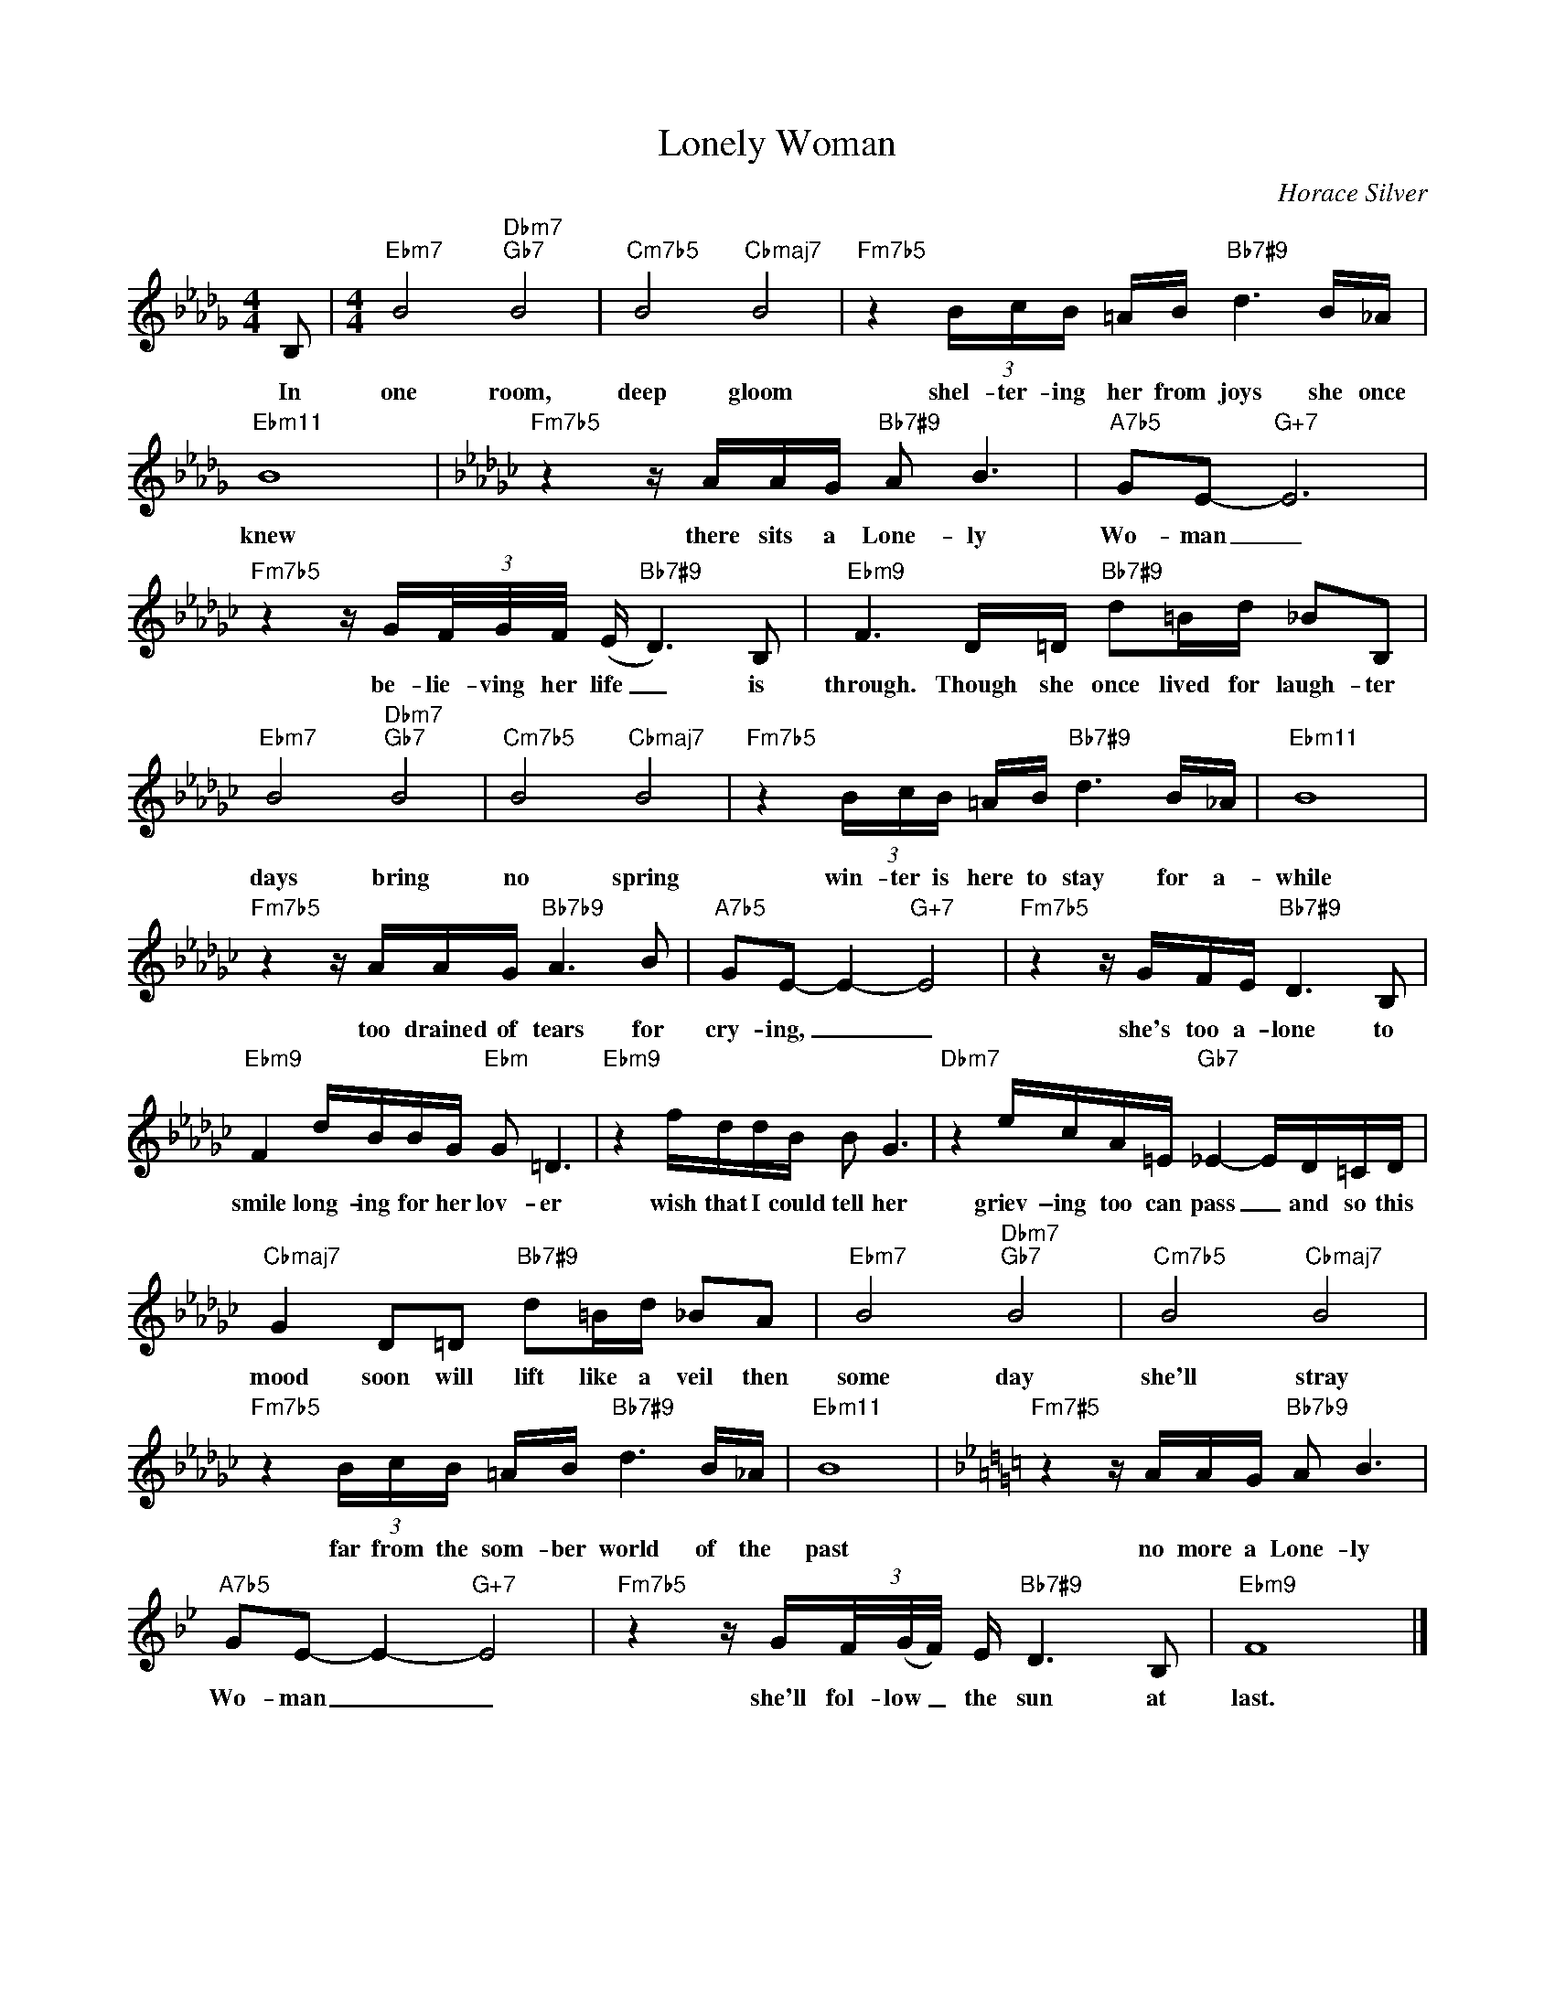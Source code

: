 X:1
T:Lonely Woman
C:Horace Silver
Z:All Rights Reserved
L:1/16
M:4/4
K:Db
V:1 treble 
%%MIDI program 0
V:1
 B,2 |[M:4/4]"Ebm7" B8"Dbm7""Gb7" B8 |"Cm7b5" B8"Cbmaj7" B8 |"Fm7b5" z4 (3BcB =AB"Bb7#9" d6 B_A | %4
w: In|one room,|deep gloom|shel- ter- ing her from joys she once|
"Ebm11" B16 |[K:Gb]"Fm7b5" z4 z AAG"Bb7#9" A2 B6 |"A7b5" G2E2-"G+7" E12 | %7
w: knew|there sits a Lone- ly|Wo- man _|
"Fm7b5" z4 z G(3F/G/F/ (E"Bb7#9" D6) B,2 |"Ebm9" F6 D=D"Bb7#9" d2=Bd _B2B,2 | %9
w: be- lie- ving her life _ is|through. Though she once lived for laugh- ter|
"Ebm7" B8"Dbm7""Gb7" B8 |"Cm7b5" B8"Cbmaj7" B8 |"Fm7b5" z4 (3BcB =AB"Bb7#9" d6 B_A |"Ebm11" B16 | %13
w: days bring|no spring|win- ter is here to stay for a-|while|
"Fm7b5" z4 z AAG"Bb7b9" A6 B2 |"A7b5" G2E2- E4-"G+7" E8 |"Fm7b5" z4 z GFE"Bb7#9" D6 B,2 | %16
w: too drained of tears for|cry- ing, _ _|she's too a- lone to|
"Ebm9" F4 dBBG"Ebm" G2 =D6 |"Ebm9" z4 fddB B2 G6 |"Dbm7" z4 ecA=E"Gb7" _E4- ED=CD | %19
w: smile long- ing for her lov- er|wish that I could tell her|griev- \-ing too can pass _ and so this|
"Cbmaj7" G4 D2=D2"Bb7#9" d2=Bd _B2A2 |[K:Gb]"Ebm7" B8"Dbm7""Gb7" B8 |"Cm7b5" B8"Cbmaj7" B8 | %22
w: mood soon will lift like a veil then|some day|she'll stray|
"Fm7b5" z4 (3BcB =AB"Bb7#9" d6 B_A |"Ebm11" B16 |[K:Bb]"Fm7#5" z4 z AAG"Bb7b9" A2 B6 | %25
w: far from the som- ber world of the|past|no more a Lone- ly|
"A7b5" G2E2- E4-"G+7" E8 |"Fm7b5" z4 z G(3F/(G/F/) E"Bb7#9" D6 B,2 |"Ebm9" F16 |] %28
w: Wo- man _ _|she'll fol- low _ the sun at|last.|

